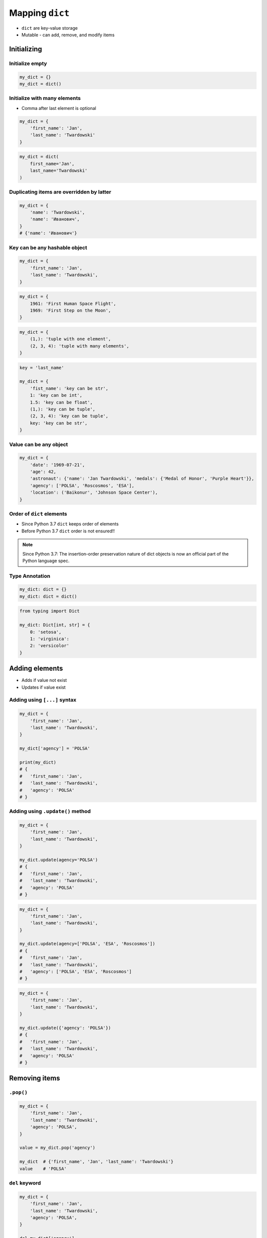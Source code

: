 .. _Mapping Dict:

****************
Mapping ``dict``
****************


* ``dict`` are key-value storage
* Mutable - can add, remove, and modify items


Initializing
============

Initialize empty
----------------
.. code-block:: python

    my_dict = {}
    my_dict = dict()

Initialize with many elements
-----------------------------
* Comma after last element is optional

.. code-block:: python

    my_dict = {
        'first_name': 'Jan',
        'last_name': 'Twardowski'
    }

.. code-block:: python

    my_dict = dict(
        first_name='Jan',
        last_name='Twardowski'
    )

Duplicating items are overridden by latter
------------------------------------------
.. code-block:: python

    my_dict = {
        'name': 'Twardowski',
        'name': 'Иванович',
    }
    # {'name': 'Иванович'}

Key can be any hashable object
------------------------------
.. code-block:: python

    my_dict = {
        'first_name': 'Jan',
        'last_name': 'Twardowski',
    }

.. code-block:: python

    my_dict = {
        1961: 'First Human Space Flight',
        1969: 'First Step on the Moon',
    }

.. code-block:: python

    my_dict = {
        (1,): 'tuple with one element',
        (2, 3, 4): 'tuple with many elements',
    }

.. code-block:: python

    key = 'last_name'

    my_dict = {
        'fist_name': 'key can be str',
        1: 'key can be int',
        1.5: 'key can be float',
        (1,): 'key can be tuple',
        (2, 3, 4): 'key can be tuple',
        key: 'key can be str',
    }

Value can be any object
-----------------------
.. code-block:: python

    my_dict = {
        'date': '1969-07-21',
        'age': 42,
        'astronaut': {'name': 'Jan Twardowski', 'medals': {'Medal of Honor', 'Purple Heart'}},
        'agency': ['POLSA', 'Roscosmos', 'ESA'],
        'location': ('Baikonur', 'Johnson Space Center'),
    }

Order of ``dict`` elements
--------------------------
* Since Python 3.7 ``dict`` keeps order of elements
* Before Python 3.7 ``dict`` order is not ensured!!

.. note:: Since Python 3.7: The insertion-order preservation nature of dict objects is now an official part of the Python language spec.

Type Annotation
---------------
.. code-block:: python

    my_dict: dict = {}
    my_dict: dict = dict()

.. code-block:: python

    from typing import Dict

    my_dict: Dict[int, str] = {
        0: 'setosa',
        1: 'virginica':
        2: 'versicolor'
    }

Adding elements
===============
* Adds if value not exist
* Updates if value exist

Adding using ``[...]`` syntax
-----------------------------
.. code-block:: python

    my_dict = {
        'first_name': 'Jan',
        'last_name': 'Twardowski',
    }

    my_dict['agency'] = 'POLSA'

    print(my_dict)
    # {
    #   'first_name': 'Jan',
    #   'last_name': 'Twardowski',
    #   'agency': 'POLSA'
    # }

Adding using ``.update()`` method
---------------------------------
.. code-block:: python

    my_dict = {
        'first_name': 'Jan',
        'last_name': 'Twardowski',
    }

    my_dict.update(agency='POLSA')
    # {
    #   'first_name': 'Jan',
    #   'last_name': 'Twardowski',
    #   'agency': 'POLSA'
    # }

.. code-block:: python

    my_dict = {
        'first_name': 'Jan',
        'last_name': 'Twardowski',
    }

    my_dict.update(agency=['POLSA', 'ESA', 'Roscosmos'])
    # {
    #   'first_name': 'Jan',
    #   'last_name': 'Twardowski',
    #   'agency': ['POLSA', 'ESA', 'Roscosmos']
    # }

.. code-block:: python

    my_dict = {
        'first_name': 'Jan',
        'last_name': 'Twardowski',
    }

    my_dict.update({'agency': 'POLSA'})
    # {
    #   'first_name': 'Jan',
    #   'last_name': 'Twardowski',
    #   'agency': 'POLSA'
    # }


Removing items
==============

``.pop()``
----------
.. code-block:: python

    my_dict = {
        'first_name': 'Jan',
        'last_name': 'Twardowski',
        'agency': 'POLSA',
    }

    value = my_dict.pop('agency')

    my_dict  # {'first_name', 'Jan', 'last_name': 'Twardowski'}
    value    # 'POLSA'

``del`` keyword
---------------
.. code-block:: python

    my_dict = {
        'first_name': 'Jan',
        'last_name': 'Twardowski',
        'agency': 'POLSA',
    }

    del my_dict['agency']

    my_dict
    # {'first_name': 'Jan', 'last_name': 'Twardowski'}

Accessing elements
==================

Check if value in ``dict``
--------------------------
.. code-block:: python

    my_dict = {
        'first_name': 'Jan',
        'last_name': 'Twardowski',
    }

    'first_name' in my_dict
    # True

    'agency' in my_dict
    # False

Accessing values with ``[...]``
-------------------------------
* ``[...]`` throws ``KeyError`` exception if key not found in ``dict``

.. code-block:: python

    my_dict = {
        'first_name': 'Jan',
        'last_name': 'Twardowski',
    }

    my_dict['last_name']
    # Twardowski

.. code-block:: python

    my_dict = {
        1961: 'First Human Space Flight',
        1969: 'First Step on the Moon',
    }

    my_dict[1961]
    # 'First Human Space Flight'

.. code-block:: python

    my_dict = {
        'first_name': 'Jan',
        'last_name': 'Twardowski',
    }

    my_dict['agency']
    # KeyError: 'agency'

Accessing values with ``.get(...)``
-----------------------------------
* ``.get(...)`` returns ``None`` if key not found
* ``.get(...)`` can have default value, if key not found

.. code-block:: python

    my_dict = {
        'first_name': 'Jan',
        'last_name': 'Twardowski',
    }

    my_dict.get('last_name')
    # Twardowski

.. code-block:: python

    my_dict = {
        1961: 'First Human Space Flight',
        1969: 'First Step on the Moon',
    }

    my_dict.get(1961)
    # 'First Human Space Flight'

.. code-block:: python

    my_dict = {
        'first_name': 'Jan',
        'last_name': 'Twardowski',
    }

    my_dict.get('agency')
    # None

    my_dict.get('agency', 'n/a')
    # 'n/a'

Accessing ``dict`` keys, values and key-value pairs
---------------------------------------------------
.. code-block:: python

    my_dict = {
        'first_name': 'Jan',
        'last_name': 'Twardowski',
        'age': 42,
    }

    my_dict.keys()
    # ['first_name', 'last_name', 'age']

    my_dict.values()
    # ['Jan', 'Twardowski', 42]

    my_dict.items()
    # [
    #   ('first_name', 'Jan'),
    #   ('last_name', 'Twardowski'),
    #   ('age', 42)
    # ]


Create ``dict`` from two sequences
==================================
* ``zip`` is a generator
* ``zip`` will create a list of pairs (like ``dict.items()``)

.. code-block:: python

    keys =  ['Sepal length', 'Sepal width', 'Petal length', 'Petal width', 'Species']
    values = [5.8, 2.7, 5.1, 1.9, 'virginica']

    my_dict = dict(zip(keys, values))

    print(my_dict)
    # {
    #   'Sepal length': 5.8,
    #   'Sepal width': 2.7,
    #   'Petal length': 5.1,
    #   'Petal width': 1.9,
    #   'Species': 'virginica'
    # }


``dict`` and ``set``
====================
* Both ``set`` and ``dict`` keys must be hashable
* Both ``set`` and ``dict`` uses the same ``{`` and ``}`` braces
* Despite similar syntax, they are different types

.. code-block:: python

    {}                # dict
    {1}               # set

    {1: 2}            # dict
    {1, 2}            # set

    {1: 2,}           # dict
    {1, 2,}           # set

    {1: 2, 3: 4}      # dict
    {1, 2, 3, 4}      # set

Empty ``dict``
--------------
.. code-block:: python

    my_data = {1: 1}
    # {1:1}

    my_data.pop(1)
    # {}

Empty ``set``
-------------
.. code-block:: python

    my_data = {1}
    # {1}

    my_data.pop()
    # set()

Differences
-----------
.. code-block:: python

    my_data = {}
    isinstance(my_data, dict)         # True
    isinstance(my_data, set)          # False

    my_data = {1}
    isinstance(my_data, dict)         # False
    isinstance(my_data, set)          # True

    my_data = {1: 1}
    isinstance(my_data, dict)         # True
    isinstance(my_data, set)          # False


Length of a ``dict``
====================
.. code-block:: python

    my_dict = {
        'first_name': 'Jan',
        'last_name': 'Twardowski',
        'age': 42,
    }

    len(my_dict)
    # 3

    len(my_dict.keys())
    # 3

    len(my_dict.values())
    # 3

    len(my_dict.items())
    # 3


Assignments
===========

Aviation Language
-----------------
* Complexity level: easy
* Lines of code to write: 3 lines
* Estimated time of completion: 10 min
* Filename: :download:`solution/dict_alphabet.py`

:English:
    #. Create translator to pilot's alphabet
    #. Each letter has it's phonetic counterpart
    #. To convert table use multiline select with ``alt`` key in your IDE
    #. Ask user to input letter
    #. User will always put only one capitalized letter or number
    #. Print phonetic letter pronunciation
    #. If user type character not existing in alphabet, print: "Pilots don't say that"
    #. Do not use ``if``, ``try``, and ``except``

:Polish:
    #. Stwórz tłumacza do alfabetu pilotów
    #. Pojedynczym literom przyporządkuj ich fonetyczne odpowiedniki
    #. Do przekonwertowania tabelki wykorzystaj zaznaczanie wielu linijek za pomocą klawisza ``alt`` w Twoim IDE
    #. Zapytaj użytkownika o wprowadzenie litery
    #. Użytkownik zawsze poda tylko jedną dużą literę lub cyfrę
    #. Wypisz nazwę fonetyczną wymowę litery
    #. Jeżeli wpisał znak, który nie jest w alfabecie, wypisz: "Pilots don't say that"
    #. Nie używaj ``if``, ``try`` ani ``except``

:Input:
    .. code-block:: text

        Letter, Pronounce
        A, Alfa
        B, Bravo
        C, Charlie
        D, Delta
        E, Echo
        F, Foxtrot
        G, Golf
        H, Hotel
        I, India
        J, Juliet
        K, Kilo
        L, Lima
        M, Mike
        N, November
        O, Oscar
        P, Papa
        Q, Quebec
        R, Romeo
        S, Sierra
        T, Tango
        U, Uniform
        V, Victor
        W, Whisky
        X, X-Ray
        Y, Yankee
        Z, Zulu

:The whys and wherefores:
    * Defining ``dict`` with values
    * Type casting
